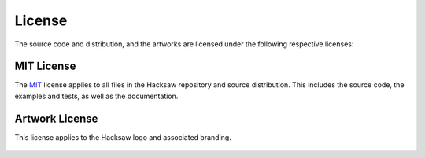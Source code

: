 License
=======

The source code and distribution, and the artworks are licensed under the following respective licenses:


MIT License
-----------

The `MIT`_ license applies to all files in the Hacksaw repository and source distribution. This includes the source
code, the examples and tests, as well as the documentation.

    .. include:: ../LICENSE


Artwork License
---------------

This license applies to the Hacksaw logo and associated branding.

    .. include:: ../artwork/LICENSE


.. _MIT: https://opensource.org/license/mit/
